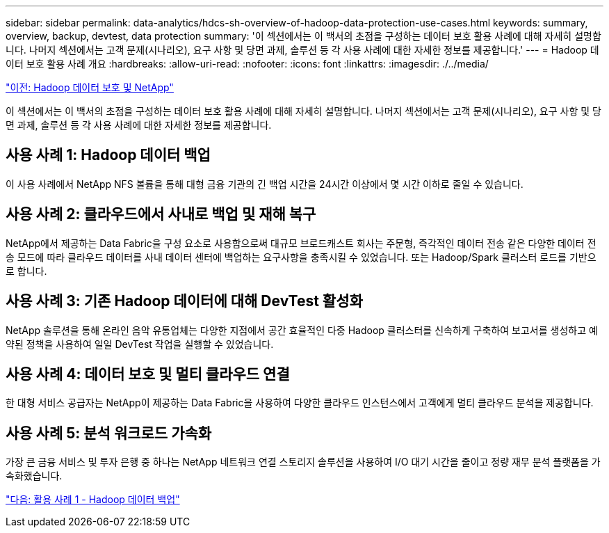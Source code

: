 ---
sidebar: sidebar 
permalink: data-analytics/hdcs-sh-overview-of-hadoop-data-protection-use-cases.html 
keywords: summary, overview, backup, devtest, data protection 
summary: '이 섹션에서는 이 백서의 초점을 구성하는 데이터 보호 활용 사례에 대해 자세히 설명합니다. 나머지 섹션에서는 고객 문제(시나리오), 요구 사항 및 당면 과제, 솔루션 등 각 사용 사례에 대한 자세한 정보를 제공합니다.' 
---
= Hadoop 데이터 보호 활용 사례 개요
:hardbreaks:
:allow-uri-read: 
:nofooter: 
:icons: font
:linkattrs: 
:imagesdir: ./../media/


link:hdcs-sh-hadoop-data-protection-and-netapp.html["이전: Hadoop 데이터 보호 및 NetApp"]

[role="lead"]
이 섹션에서는 이 백서의 초점을 구성하는 데이터 보호 활용 사례에 대해 자세히 설명합니다. 나머지 섹션에서는 고객 문제(시나리오), 요구 사항 및 당면 과제, 솔루션 등 각 사용 사례에 대한 자세한 정보를 제공합니다.



== 사용 사례 1: Hadoop 데이터 백업

이 사용 사례에서 NetApp NFS 볼륨을 통해 대형 금융 기관의 긴 백업 시간을 24시간 이상에서 몇 시간 이하로 줄일 수 있습니다.



== 사용 사례 2: 클라우드에서 사내로 백업 및 재해 복구

NetApp에서 제공하는 Data Fabric을 구성 요소로 사용함으로써 대규모 브로드캐스트 회사는 주문형, 즉각적인 데이터 전송 같은 다양한 데이터 전송 모드에 따라 클라우드 데이터를 사내 데이터 센터에 백업하는 요구사항을 충족시킬 수 있었습니다. 또는 Hadoop/Spark 클러스터 로드를 기반으로 합니다.



== 사용 사례 3: 기존 Hadoop 데이터에 대해 DevTest 활성화

NetApp 솔루션을 통해 온라인 음악 유통업체는 다양한 지점에서 공간 효율적인 다중 Hadoop 클러스터를 신속하게 구축하여 보고서를 생성하고 예약된 정책을 사용하여 일일 DevTest 작업을 실행할 수 있었습니다.



== 사용 사례 4: 데이터 보호 및 멀티 클라우드 연결

한 대형 서비스 공급자는 NetApp이 제공하는 Data Fabric을 사용하여 다양한 클라우드 인스턴스에서 고객에게 멀티 클라우드 분석을 제공합니다.



== 사용 사례 5: 분석 워크로드 가속화

가장 큰 금융 서비스 및 투자 은행 중 하나는 NetApp 네트워크 연결 스토리지 솔루션을 사용하여 I/O 대기 시간을 줄이고 정량 재무 분석 플랫폼을 가속화했습니다.

link:hdcs-sh-use-case-1-backing-up-hadoop-data.html["다음: 활용 사례 1 - Hadoop 데이터 백업"]
